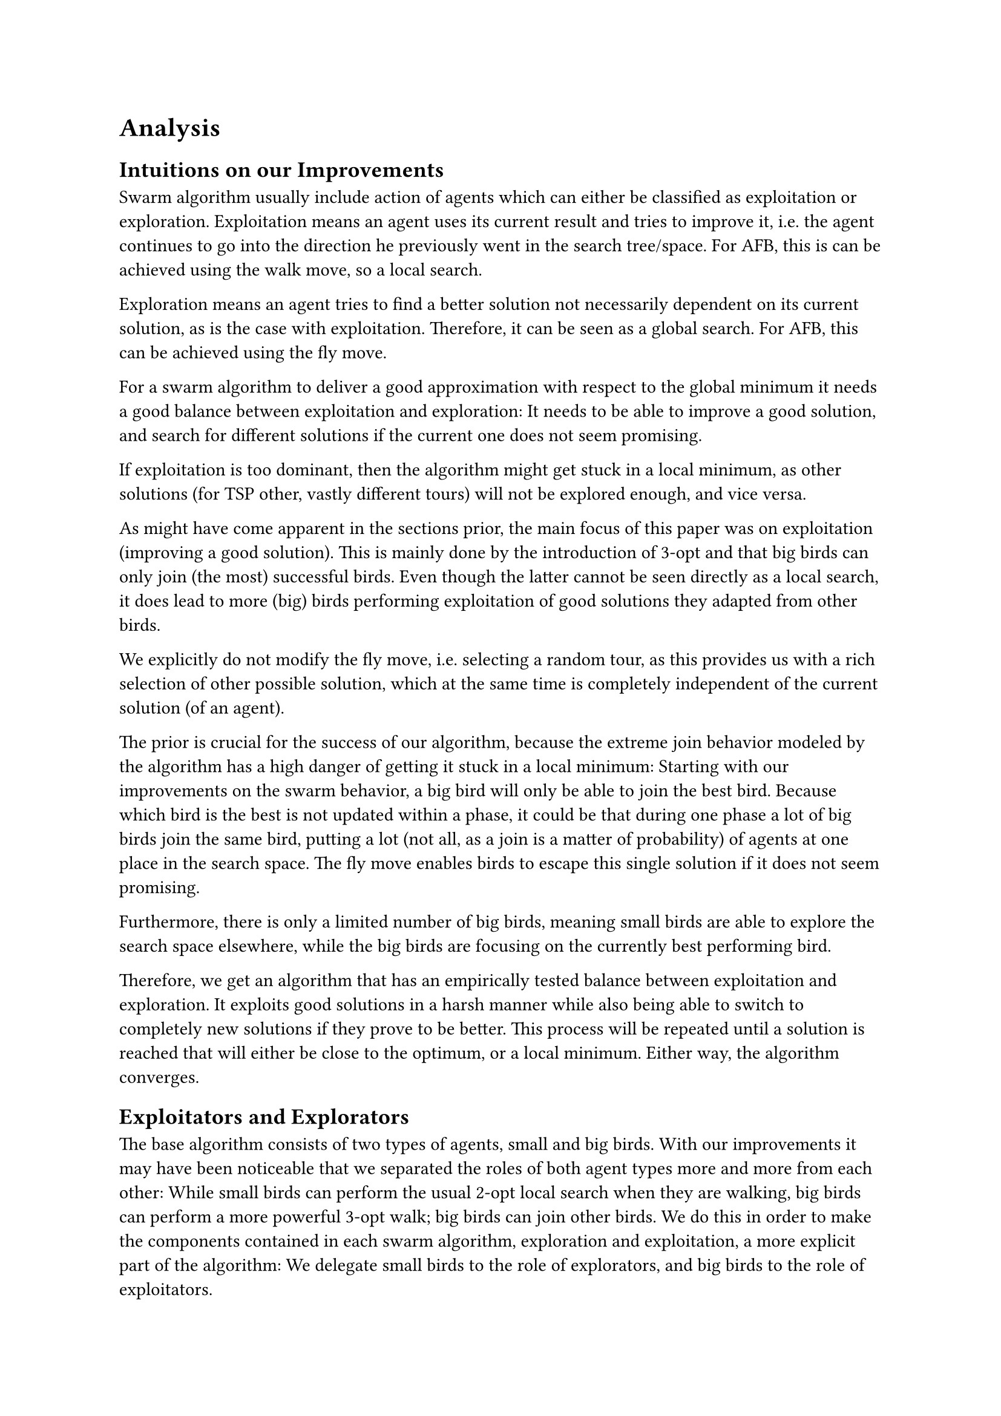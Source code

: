 = Analysis <Analysis>

== Intuitions on our Improvements <Intuitions>

Swarm algorithm usually include action of agents which can either be classified as exploitation or exploration.
Exploitation means an agent uses its current result and tries to improve it, i.e. the agent continues to go into the direction he previously went in the search tree/space.
For AFB, this is can be achieved using the walk move, so a local search.

Exploration means an agent tries to find a better solution not necessarily dependent on its current solution,
as is the case with exploitation. Therefore, it can be seen as a global search. For AFB, this can be achieved using the fly move.


For a swarm algorithm to deliver a good approximation with respect to the global minimum
it needs a good balance between exploitation and exploration:
It needs to be able to improve a good solution,
and search for different solutions if the current one does not seem promising.

If exploitation is too dominant, then the algorithm might get stuck in a local minimum, as other solutions (for TSP other, vastly different tours) will not be explored enough, and vice versa.

As might have come apparent in the sections prior, the main focus of this paper
was on exploitation (improving a good solution).
This is mainly done by the introduction of 3-opt and that big birds can only join (the most) successful birds.
Even though the latter cannot be seen directly as a local search,
it does lead to more (big) birds performing exploitation of good solutions they adapted from other birds.

We explicitly do not modify the fly move, i.e. selecting a random tour, as this provides us with a rich selection of other possible solution, which at the same time is completely independent of the current solution (of an agent).

The prior is crucial for the success of our algorithm, because the extreme join
behavior modeled by the algorithm has a high danger of getting it stuck in a
local minimum: Starting with our improvements on the swarm behavior,
a big bird will only be able to join the best bird. Because which bird is the best
is not updated within a phase, it could be that during one phase a lot of big birds join the same bird,
putting a lot (not all, as a join is a matter of probability) of agents at one place in the search space.
The fly move enables birds to escape this single solution if it does not seem promising.

Furthermore, there is only a limited number of big birds, meaning small birds are able
to explore the search space elsewhere, while the big birds are focusing on the currently best performing bird.

Therefore, we get an algorithm that has an empirically tested balance between exploitation and exploration.
It exploits good solutions in a harsh manner while also being able to switch to completely new solutions if they prove to be better.
This process will be repeated until a solution is reached that will either be close to the optimum, or a local minimum.
Either way, the algorithm converges.

== Exploitators and Explorators <ExploitatorsAndExplorators>

The base algorithm consists of two types of agents, small and big birds.
With our improvements it may have been noticeable that we separated the roles
of both agent types more and more from each other:
While small birds can perform the usual 2-opt local search when they are walking,
big birds can perform a more powerful 3-opt walk;
big birds can join other birds.
We do this in order to make the components contained in each swarm algorithm,
exploration and exploitation, a more explicit part of the algorithm:
We delegate small birds to the role of explorators, and big birds to the role of exploitators.

Small birds are able to access vastly different areas of the search space for possible better
solutions than their current one. Using the join-move, big birds are able to profit
from those that have found the best current solution by joining them and
improving that solution using 3-opt (walk).


The circumstance that small birds can also perform exploitation, using their own version of the walk move (2-opt),
is owed to the fact that they otherwise would only be able to perform
the fly move, i.e. jumping between random solutions.
This wouldn’t be a good foundation for the join behavior of big birds (see @small_birds_only_fly),
which is essential for the performance of our algorithm.
Also, since big birds can also join other big birds,
and the solutions for small birds would be rather poor, the probability that
big birds will exclusively join other big birds would be very high,
making small birds essentially useless.

Exactly this can be verified by simply comparing how 
the algorithm performs when (1) small birds can only fly,
(2) all small birds are removed from the algorithm, and only big birds are kept.

Surprisingly, the results show us that configuration (2) performs even better
than variant (1), indicating that in (1) the big birds only
join other big birds, and that small birds, whose only purpose is to perform 
the fly move (so not even returning to their best solution), provide no value to the algorithm.
This is exactly why we decided that small birds are also able to perform the walk move.

#figure(
  table(
    columns: 4,
    inset: 3pt,
    gutter: (1pt, 0pt),
    stroke: 0.5pt,
    align: horizon,
    [Configuration], [*Regular*], [Only fly], [No small birds],
    [Error (in %)], [*8*], [15], [10],
  ),
  caption: [
    If small birds are only able to fly, the algorithm performs worse than before.
    Notice however that it still achieves a reasonable performance.
    For our experiments we continuously used 200 birds, 150 of them being small birds.
    So by removing all small birds for experiment (2), we are left with 50 (big) birds.
  ],
) <small_birds_only_fly>
